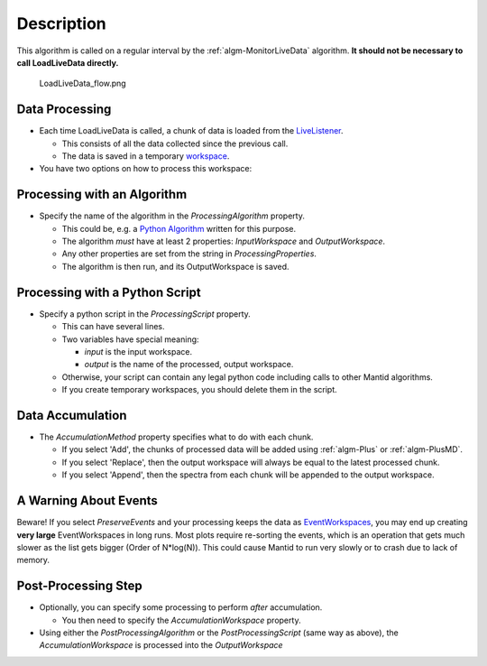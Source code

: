 .. algorithm::

.. summary::

.. alias::

.. properties::

Description
-----------

This algorithm is called on a regular interval by the
:ref:`algm-MonitorLiveData` algorithm. **It should not be
necessary to call LoadLiveData directly.**

.. figure:: /images/LoadLiveData_flow.png
   :alt: LoadLiveData_flow.png

   LoadLiveData\_flow.png
Data Processing
###############

-  Each time LoadLiveData is called, a chunk of data is loaded from the
   `LiveListener <LiveListener>`__.

   -  This consists of all the data collected since the previous call.
   -  The data is saved in a temporary `workspace <workspace>`__.

-  You have two options on how to process this workspace:

Processing with an Algorithm
############################

-  Specify the name of the algorithm in the *ProcessingAlgorithm*
   property.

   -  This could be, e.g. a `Python Algorithm <Python Algorithm>`__
      written for this purpose.
   -  The algorithm *must* have at least 2 properties: *InputWorkspace*
      and *OutputWorkspace*.
   -  Any other properties are set from the string in
      *ProcessingProperties*.
   -  The algorithm is then run, and its OutputWorkspace is saved.

Processing with a Python Script
###############################

-  Specify a python script in the *ProcessingScript* property.

   -  This can have several lines.
   -  Two variables have special meaning:

      -  *input* is the input workspace.
      -  *output* is the name of the processed, output workspace.

   -  Otherwise, your script can contain any legal python code including
      calls to other Mantid algorithms.
   -  If you create temporary workspaces, you should delete them in the
      script.

Data Accumulation
#################

-  The *AccumulationMethod* property specifies what to do with each
   chunk.

   -  If you select 'Add', the chunks of processed data will be added
      using :ref:`algm-Plus` or :ref:`algm-PlusMD`.
   -  If you select 'Replace', then the output workspace will always be
      equal to the latest processed chunk.
   -  If you select 'Append', then the spectra from each chunk will be
      appended to the output workspace.

A Warning About Events
######################

Beware! If you select *PreserveEvents* and your processing keeps the
data as `EventWorkspaces <EventWorkspace>`__, you may end up creating
**very large** EventWorkspaces in long runs. Most plots require
re-sorting the events, which is an operation that gets much slower as
the list gets bigger (Order of N\*log(N)). This could cause Mantid to
run very slowly or to crash due to lack of memory.

Post-Processing Step
####################

-  Optionally, you can specify some processing to perform *after*
   accumulation.

   -  You then need to specify the *AccumulationWorkspace* property.

-  Using either the *PostProcessingAlgorithm* or the
   *PostProcessingScript* (same way as above), the
   *AccumulationWorkspace* is processed into the *OutputWorkspace*

.. categories::
